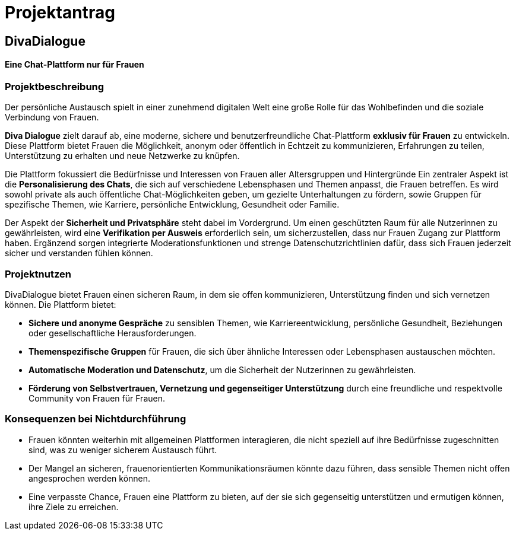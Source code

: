 

= Projektantrag

== DivaDialogue

==== Eine Chat-Plattform nur für Frauen

=== Projektbeschreibung

Der persönliche Austausch spielt in einer zunehmend digitalen Welt eine große Rolle für das Wohlbefinden und die soziale Verbindung von Frauen.

*Diva Dialogue* zielt darauf ab, eine moderne, sichere und benutzerfreundliche Chat-Plattform *exklusiv für Frauen* zu entwickeln.
Diese Plattform bietet Frauen die Möglichkeit, anonym oder öffentlich in Echtzeit zu kommunizieren, Erfahrungen zu teilen, Unterstützung zu erhalten und neue Netzwerke zu knüpfen.

Die Plattform fokussiert die Bedürfnisse und Interessen von Frauen aller Altersgruppen und Hintergründe
Ein zentraler Aspekt ist die *Personalisierung des Chats*, die sich auf verschiedene Lebensphasen und Themen anpasst, die Frauen betreffen.
Es wird sowohl private als auch öffentliche Chat-Möglichkeiten geben, um gezielte Unterhaltungen zu fördern, sowie Gruppen für spezifische Themen, wie Karriere, persönliche Entwicklung, Gesundheit oder Familie.

Der Aspekt der *Sicherheit und Privatsphäre* steht dabei im Vordergrund.
Um einen geschützten Raum für alle Nutzerinnen zu gewährleisten, wird eine *Verifikation per Ausweis* erforderlich sein, um sicherzustellen, dass nur Frauen Zugang zur Plattform haben.
Ergänzend sorgen integrierte Moderationsfunktionen und strenge Datenschutzrichtlinien dafür, dass sich Frauen jederzeit sicher und verstanden fühlen können.


=== Projektnutzen

DivaDialogue bietet Frauen einen sicheren Raum, in dem sie offen kommunizieren, Unterstützung finden und sich vernetzen können.
Die Plattform bietet:

* *Sichere und anonyme Gespräche* zu sensiblen Themen, wie Karriereentwicklung, persönliche Gesundheit, Beziehungen oder gesellschaftliche Herausforderungen.
* *Themenspezifische Gruppen* für Frauen, die sich über ähnliche Interessen oder Lebensphasen austauschen möchten.
* *Automatische Moderation und Datenschutz*, um die Sicherheit der Nutzerinnen zu gewährleisten.
* *Förderung von Selbstvertrauen, Vernetzung und gegenseitiger Unterstützung* durch eine freundliche und respektvolle Community von Frauen für Frauen.

=== Konsequenzen bei Nichtdurchführung

* Frauen könnten weiterhin mit allgemeinen Plattformen interagieren, die nicht speziell auf ihre Bedürfnisse zugeschnitten sind, was zu weniger sicherem Austausch führt.
* Der Mangel an sicheren, frauenorientierten Kommunikationsräumen könnte dazu führen, dass sensible Themen nicht offen angesprochen werden können.
* Eine verpasste Chance, Frauen eine Plattform zu bieten, auf der sie sich gegenseitig unterstützen und ermutigen können, ihre Ziele zu erreichen.




